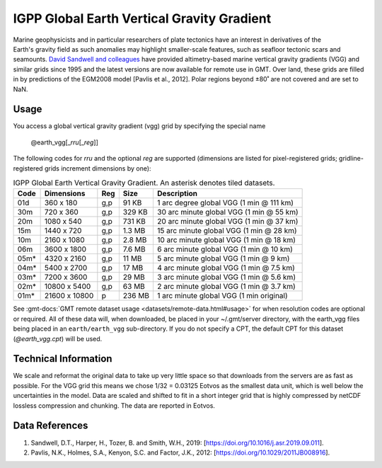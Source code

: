 IGPP Global Earth Vertical Gravity Gradient
-------------------------------------------
.. figure:: /_static/igpp.png
   :align: right
   :scale: 20 %

.. figure:: /_static/GMT_vgg.jpg
   :width: 710 px
   :align: center

Marine geophysicists and in particular researchers of plate tectonics have an interest in derivatives of the Earth's
gravity field as such anomalies may highlight smaller-scale features, such as seafloor tectonic scars and seamounts.
`David Sandwell and colleagues <https://topex.ucsd.edu/marine_grav/mar_grav.html>`_
have provided altimetry-based marine vertical gravity gradients (VGG) and similar grids since 1995 and the latest versions are now
available for remote use in GMT. Over land, these grids are filled in by predictions of the EGM2008 model [Pavlis et al., 2012].
Polar regions beyond ±80˚ are not covered and are set to NaN.

Usage
~~~~~

You access a global vertical gravity gradient (vgg) grid by specifying the special name

   @earth_vgg[_\ *rru*\ [_\ *reg*\ ]]

The following codes for *rr*\ *u* and the optional *reg* are supported (dimensions are listed
for pixel-registered grids; gridline-registered grids increment dimensions by one):

.. _tbl-earth_vgg:

.. table:: IGPP Global Earth Vertical Gravity Gradient. An asterisk denotes tiled datasets.

  ==== ================= === =======  ========================================
  Code Dimensions        Reg Size     Description
  ==== ================= === =======  ========================================
  01d       360 x    180 g,p   91 KB  1 arc degree global VGG (1 min @ 111 km)
  30m       720 x    360 g,p  329 KB  30 arc minute global VGG (1 min @ 55 km)
  20m      1080 x    540 g,p  731 KB  20 arc minute global VGG (1 min @ 37 km)
  15m      1440 x    720 g,p  1.3 MB  15 arc minute global VGG (1 min @ 28 km)
  10m      2160 x   1080 g,p  2.8 MB  10 arc minute global VGG (1 min @ 18 km)
  06m      3600 x   1800 g,p  7.6 MB  6 arc minute global VGG (1 min @ 10 km)
  05m*     4320 x   2160 g,p   11 MB  5 arc minute global VGG (1 min @ 9 km)
  04m*     5400 x   2700 g,p   17 MB  4 arc minute global VGG (1 min @ 7.5 km)
  03m*     7200 x   3600 g,p   29 MB  3 arc minute global VGG (1 min @ 5.6 km)
  02m*    10800 x   5400 g,p   63 MB  2 arc minute global VGG (1 min @ 3.7 km)
  01m*    21600 x  10800   p  236 MB  1 arc minute global VGG (1 min original)
  ==== ================= === =======  ========================================

See :gmt-docs:`GMT remote dataset usage <datasets/remote-data.html#usage>` for when resolution codes are optional or required.
All of these data will, when downloaded, be placed in your ~/.gmt/server directory, with
the earth_vgg files being placed in an ``earth/earth_vgg`` sub-directory. If you do not
specify a CPT, the default CPT for this dataset (*@earth_vgg.cpt*) will be used.

Technical Information
~~~~~~~~~~~~~~~~~~~~~

We scale and reformat the original data to take up very little space so that downloads
from the servers are as fast as possible.  For the VGG grid this means
we chose 1/32 = 0.03125 Eotvos  as the smallest data unit, which is well below the uncertainties in the
model.  Data are scaled and shifted to fit in a short integer grid that is highly compressed
by netCDF lossless compression and chunking.  The data are reported in Eotvos.

Data References
~~~~~~~~~~~~~~~

#. Sandwell, D.T., Harper, H., Tozer, B. and Smith, W.H., 2019: [https://doi.org/10.1016/j.asr.2019.09.011].
#. Pavlis, N.K., Holmes, S.A., Kenyon, S.C. and Factor, J.K., 2012: [https://doi.org/10.1029/2011JB008916].
